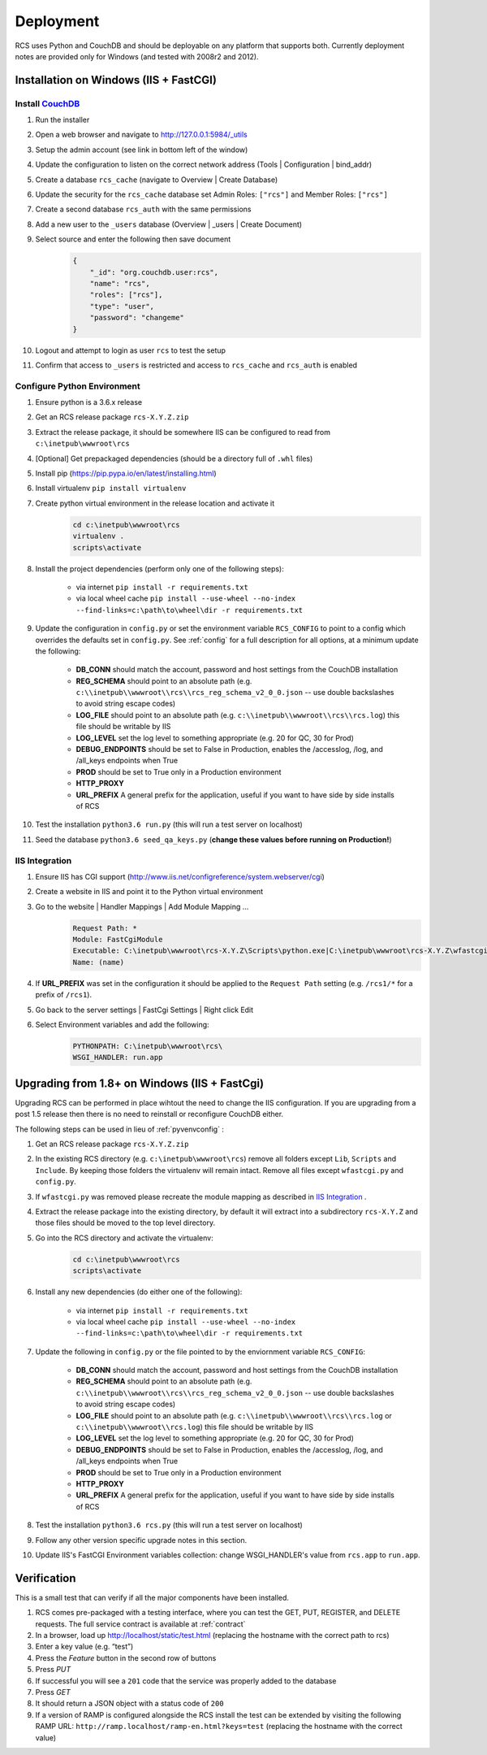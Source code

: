 Deployment
==========

RCS uses Python and CouchDB and should be deployable on any platform that
supports both.  Currently deployment notes are provided only for Windows (and
tested with 2008r2 and 2012).

Installation on Windows (IIS + FastCGI)
---------------------------------------

Install `CouchDB <http://couchdb.apache.org/>`_
^^^^^^^^^^^^^^^^^^^^^^^^^^^^^^^^^^^^^^^^^^^^^^^
#. Run the installer
#. Open a web browser and navigate to http://127.0.0.1:5984/_utils
#. Setup the admin account (see link in bottom left of the window)
#. Update the configuration to listen on the correct network address (Tools | Configuration | bind_addr)
#. Create a database ``rcs_cache`` (navigate to Overview | Create Database)
#. Update the security for the ``rcs_cache`` database set Admin Roles: ``["rcs"]`` and Member Roles: ``["rcs"]``
#. Create a second database ``rcs_auth`` with the same permissions
#. Add a new user to the ``_users`` database (Overview | _users | Create Document)
#. Select source and enter the following then save document
    .. code-block:: javascript

        {
            "_id": "org.couchdb.user:rcs",
            "name": "rcs",
            "roles": ["rcs"],
            "type": "user",
            "password": "changeme"
        }
#. Logout and attempt to login as user ``rcs`` to test the setup
#. Confirm that access to ``_users`` is restricted and access to ``rcs_cache`` and ``rcs_auth`` is enabled

.. _pyvenvconfig:

Configure Python Environment
^^^^^^^^^^^^^^^^^^^^^^^^^^^^

#. Ensure python is a 3.6.x release
#. Get an RCS release package ``rcs-X.Y.Z.zip``
#. Extract the release package, it should be somewhere IIS can be configured to read from ``c:\inetpub\wwwroot\rcs``
#. [Optional] Get prepackaged dependencies (should be a directory full of ``.whl`` files)
#. Install pip (https://pip.pypa.io/en/latest/installing.html)
#. Install virtualenv ``pip install virtualenv``
#. Create python virtual environment in the release location and activate it
    .. code-block:: bat

        cd c:\inetpub\wwwroot\rcs
        virtualenv .
        scripts\activate
#. Install the project dependencies (perform only one of the following steps):

    * via internet ``pip install -r requirements.txt``
    * via local wheel cache ``pip install --use-wheel --no-index --find-links=c:\path\to\wheel\dir -r requirements.txt``

#. Update the configuration in ``config.py`` or set the environment variable ``RCS_CONFIG``
   to point to a config which overrides the defaults set in ``config.py``.  See :ref:`config` for a
   full description for all options, at a minimum update the following:

    * **DB_CONN** should match the account, password and host settings from the CouchDB installation
    * **REG_SCHEMA** should point to an absolute path (e.g. ``c:\\inetpub\\wwwroot\\rcs\\rcs_reg_schema_v2_0_0.json``
      -- use double backslashes to avoid string escape codes)
    * **LOG_FILE** should point to an absolute path (e.g. ``c:\\inetpub\\wwwroot\\rcs\\rcs.log``)
      this file should be writable by IIS
    * **LOG_LEVEL** set the log level to something appropriate (e.g. 20 for QC, 30 for Prod)
    * **DEBUG_ENDPOINTS** should be set to False in Production, enables the /accesslog, /log, and /all_keys endpoints when True
    * **PROD** should be set to True only in a Production environment
    * **HTTP_PROXY**
    * **URL_PREFIX** A general prefix for the application, useful if you want to have side by side installs of RCS

#. Test the installation ``python3.6 run.py`` (this will run a test server on localhost)
#. Seed the database ``python3.6 seed_qa_keys.py`` (**change these values before running on Production!**)

IIS Integration
^^^^^^^^^^^^^^^

#. Ensure IIS has CGI support (http://www.iis.net/configreference/system.webserver/cgi)
#. Create a website in IIS and point it to the Python virtual environment
#. Go to the website | Handler Mappings | Add Module Mapping ...
    .. code-block:: yaml

        Request Path: *
        Module: FastCgiModule
        Executable: C:\inetpub\wwwroot\rcs-X.Y.Z\Scripts\python.exe|C:\inetpub\wwwroot\rcs-X.Y.Z\wfastcgi.py
        Name: (name)
#. If **URL_PREFIX** was set in the configuration it should be applied to the
   ``Request Path`` setting (e.g. ``/rcs1/*`` for a prefix of ``/rcs1``).
#. Go back to the server settings | FastCgi Settings | Right click Edit
#. Select Environment variables and add the following:
    .. code-block:: yaml

        PYTHONPATH: C:\inetpub\wwwroot\rcs\
        WSGI_HANDLER: run.app

Upgrading from 1.8+ on Windows (IIS + FastCgi)
------------------------------------------------

Upgrading RCS can be performed in place wihtout the need to change the IIS
configuration.  If you are upgrading from a post 1.5 release then there is
no need to reinstall or reconfigure CouchDB either.

The following steps can be used in lieu of :ref:`pyvenvconfig` :

#. Get an RCS release package ``rcs-X.Y.Z.zip``
#. In the existing RCS directory (e.g. ``c:\inetpub\wwwroot\rcs``) remove all folders
   except ``Lib``, ``Scripts`` and ``Include``.  By keeping those folders the
   virtualenv will remain intact.  Remove all files except ``wfastcgi.py`` and
   ``config.py``.
#. If ``wfastcgi.py`` was removed please recreate the module mapping as
   described in `IIS Integration`_ .
#. Extract the release package into the existing directory, by default it will
   extract into a subdirectory ``rcs-X.Y.Z`` and those files should be moved to
   the top level directory.
#. Go into the RCS directory and activate the virtualenv:
    .. code-block:: bat

        cd c:\inetpub\wwwroot\rcs
        scripts\activate
#. Install any new dependencies (do either one of the following):

    * via internet ``pip install -r requirements.txt``
    * via local wheel cache ``pip install --use-wheel --no-index --find-links=c:\path\to\wheel\dir -r requirements.txt``
#. Update the following in ``config.py`` or the file pointed to by the enviornment variable ``RCS_CONFIG``:

    * **DB_CONN** should match the account, password and host settings from the CouchDB installation
    * **REG_SCHEMA** should point to an absolute path (e.g. ``c:\\inetpub\\wwwroot\\rcs\\rcs_reg_schema_v2_0_0.json``
      -- use double backslashes to avoid string escape codes)
    * **LOG_FILE** should point to an absolute path (e.g. ``c:\\inetpub\\wwwroot\\rcs\\rcs.log`` or ``c:\\inetpub\\wwwroot\\rcs.log``)
      this file should be writable by IIS
    * **LOG_LEVEL** set the log level to something appropriate (e.g. 20 for QC, 30 for Prod)
    * **DEBUG_ENDPOINTS** should be set to False in Production, enables the /accesslog, /log, and /all_keys endpoints when True
    * **PROD** should be set to True only in a Production environment
    * **HTTP_PROXY**
    * **URL_PREFIX** A general prefix for the application, useful if you want to have side by side installs of RCS

#. Test the installation ``python3.6 rcs.py`` (this will run a test server on localhost)
#. Follow any other version specific upgrade notes in this section.
#. Update IIS's FastCGI Environment variables collection: change WSGI_HANDLER's value from ``rcs.app`` to ``run.app``.

Verification
------------

This is a small test that can verify if all the major components have been installed.

#. RCS comes pre-packaged with a testing interface, where you can test the
   GET, PUT, REGISTER, and DELETE requests. The full service contract is
   available at :ref:`contract`
#. In a browser, load up http://localhost/static/test.html (replacing the
   hostname with the correct path to rcs)
#. Enter a key value (e.g. “test”)
#. Press the *Feature* button in the second row of buttons
#. Press *PUT*
#. If successful you will see a ``201`` code that the service was properly added to the database
#. Press *GET*
#. It should return a JSON object with a status code of ``200``
#. If a version of RAMP is configured alongside the RCS install the test can be
   extended by visiting the following RAMP URL:
   ``http://ramp.localhost/ramp-en.html?keys=test`` (replacing the hostname
   with the correct value)

